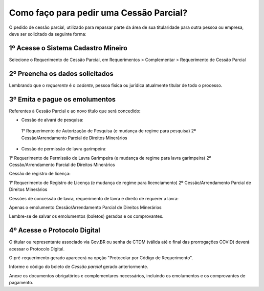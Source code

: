 Como faço para pedir uma Cessão Parcial?
==========================================

O pedido de cessão parcial, utilizado para repassar parte da área de sua titularidade para outra pessoa ou empresa, deve ser solicitado da seguinte forma:

1º Acesse o Sistema Cadastro Mineiro
************************************

Selecione o Requerimento de Cessão Parcial, em Requerimentos > Complementar > Requerimento de Cessão Parcial

.. image:: ../imagens/SCMcessaoparcial.png

2º Preencha os dados solicitados
********************************

Lembrando que o *requerente* é o *cedente*, pessoa física ou jurídica atualmente titular de todo o processo.

3º Emita e pague os emolumentos
********************************

Referentes à Cessão Parcial e ao novo título que será concedido:

.. image:: ../imagens/emolumentoscessao.png

- Cessão de alvará de pesquisa:
 
 1° Requerimento de Autorização de Pesquisa (e mudança de regime para pesquisa)
 2º Cessão/Arrendamento Parcial de Direitos Minerários
 
- Cessão de permissão de lavra garimpeira:

1° Requerimento de Permissão de Lavra Garimpeira (e mudança de regime para lavra garimpeira)
2º Cessão/Arrendamento Parcial de Direitos Minerários


Cessão de registro de licença:

1° Requerimento de Registro de Licença (e mudança de regime para licenciamento)
2º Cessão/Arrendamento Parcial de Direitos Minerários

Cessões de concessão de lavra, requerimento de lavra e direito de requerer a lavra:

Apenas o emolumento Cessão/Arrendamento Parcial de Direitos Minerários

Lembre-se de salvar os emolumentos (boletos) gerados e os comprovantes.

4º Acesse o Protocolo Digital
*****************************

O titular ou representante associado via Gov.BR ou senha de CTDM (válida até o final das prorrogações COVID) deverá acessar o Protocolo Digital.

O pré-requerimento gerado aparecerá na opção "Protocolar por Código de Requerimento".

Informe o código do boleto de *Cessão parcial* gerado anteriormente.

Anexe os documentos obrigatórios e complementares necessários, incluindo os emolumentos e os comprovantes de pagamento.
 
 
